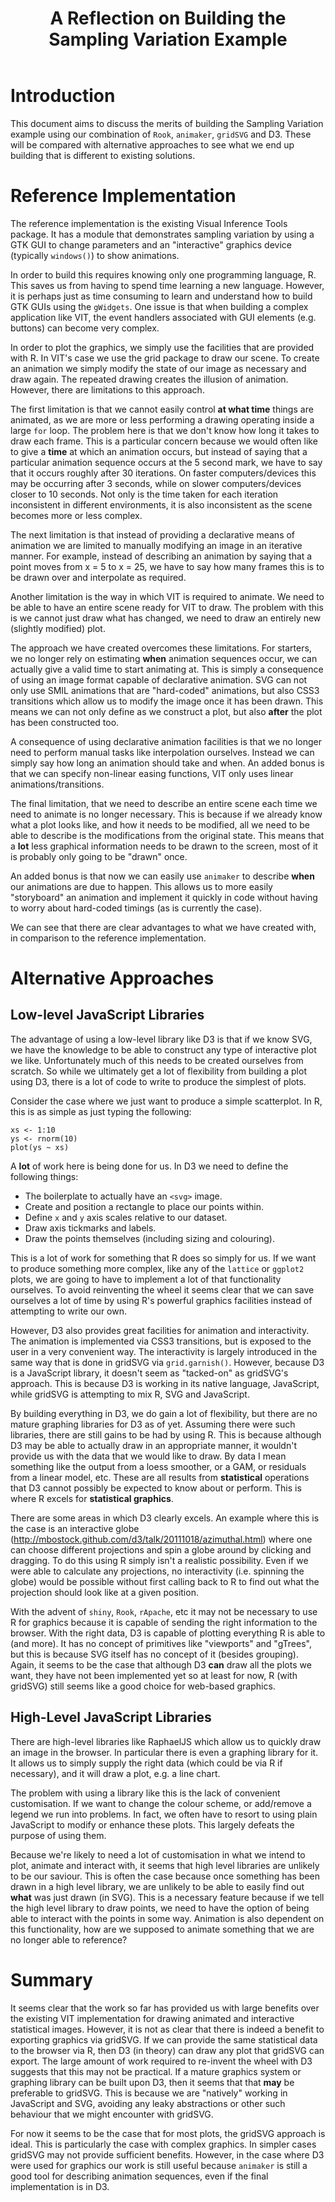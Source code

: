 #+TITLE: A Reflection on Building the Sampling Variation Example

* Introduction

This document aims to discuss the merits of building the Sampling
Variation example using our combination of ~Rook~, ~animaker~,
~gridSVG~ and D3. These will be compared with alternative approaches
to see what we end up building that is different to existing
solutions.

* Reference Implementation

The reference implementation is the existing Visual Inference Tools
package. It has a module that demonstrates sampling variation by using
a GTK GUI to change parameters and an "interactive" graphics device
(typically ~windows()~) to show animations.

In order to build this requires knowing only one programming language,
R. This saves us from having to spend time learning a new
language. However, it is perhaps just as time consuming to learn and
understand how to build GTK GUIs using the ~gWidgets~. One issue is
that when building a complex application like VIT, the event handlers
associated with GUI elements (e.g. buttons) can become very complex.

In order to plot the graphics, we simply use the facilities that are
provided with R. In VIT's case we use the grid package to draw our
scene. To create an animation we simply modify the state of our image
as necessary and draw again. The repeated drawing creates the illusion
of animation. However, there are limitations to this approach.

The first limitation is that we cannot easily control *at what time*
things are animated, as we are more or less performing a drawing
operating inside a large ~for~ loop. The problem here is that we don't
know how long it takes to draw each frame. This is a particular
concern because we would often like to give a *time* at which an
animation occurs, but instead of saying that a particular animation
sequence occurs at the 5 second mark, we have to say that it occurs
roughly after 30 iterations. On faster computers/devices this may be
occurring after 3 seconds, while on slower computers/devices closer to
10 seconds. Not only is the time taken for each iteration inconsistent
in different environments, it is also inconsistent as the scene
becomes more or less complex.

The next limitation is that instead of providing a declarative means of
animation we are limited to manually modifying an image in an
iterative manner. For example, instead of describing an animation by
saying that a point moves from x = 5 to x = 25, we have to say how
many frames this is to be drawn over and interpolate as required.

Another limitation is the way in which VIT is required to animate. We
need to be able to have an entire scene ready for VIT to draw. The
problem with this is we cannot just draw what has changed, we need to
draw an entirely new (slightly modified) plot.

The approach we have created overcomes these limitations. For
starters, we no longer rely on estimating *when* animation sequences
occur, we can actually give a valid time to start animating at. This
is simply a consequence of using an image format capable of
declarative animation. SVG can not only use SMIL animations that are
"hard-coded" animations, but also CSS3 transitions which allow us to
modify the image once it has been drawn. This means we can not only
define as we construct a plot, but also *after* the plot has been
constructed too.

A consequence of using declarative animation facilities is that we no
longer need to perform manual tasks like interpolation
ourselves. Instead we can simply say how long an animation should take
and when. An added bonus is that we can specify non-linear easing
functions, VIT only uses linear animations/transitions.

The final limitation, that we need to describe an entire scene each
time we need to animate is no longer necessary. This is because if we
already know what a plot looks like, and how it needs to be modified,
all we need to be able to describe is the modifications from the
original state. This means that a *lot* less graphical information
needs to be drawn to the screen, most of it is probably only going to
be "drawn" once.

An added bonus is that now we can easily use ~animaker~ to describe
*when* our animations are due to happen. This allows us to more easily
"storyboard" an animation and implement it quickly in code without
having to worry about hard-coded timings (as is currently the case).

We can see that there are clear advantages to what we have created
with, in comparison to the reference implementation.

* Alternative Approaches

** Low-level JavaScript Libraries

The advantage of using a low-level library like D3 is that if we know
SVG, we have the knowledge to be able to construct any type of
interactive plot we like. Unfortunately much of this needs to be
created ourselves from scratch. So while we ultimately get a lot of
flexibility from building a plot using D3, there is a lot of code to
write to produce the simplest of plots.

Consider the case where we just want to produce a simple
scatterplot. In R, this is as simple as just typing the following:

: xs <- 1:10
: ys <- rnorm(10)
: plot(ys ~ xs)

A *lot* of work here is being done for us. In D3 we need to define the
following things:

+ The boilerplate to actually have an ~<svg>~ image.
+ Create and position a rectangle to place our points within.
+ Define ~x~ and ~y~ axis scales relative to our dataset.
+ Draw axis tickmarks and labels.
+ Draw the points themselves (including sizing and colouring).

This is a lot of work for something that R does so simply for us. If
we want to produce something more complex, like any of the ~lattice~
or ~ggplot2~ plots, we are going to have to implement a lot of that
functionality ourselves. To avoid reinventing the wheel it seems clear
that we can save ourselves a lot of time by using R's powerful
graphics facilities instead of attempting to write our own.

However, D3 also provides great facilities for animation and
interactivity. The animation is implemented via CSS3 transitions, but
is exposed to the user in a very convenient way. The interactivity is
largely introduced in the same way that is done in gridSVG via
~grid.garnish()~. However, because D3 is a JavaScript library, it
doesn't seem as "tacked-on" as gridSVG's approach. This is because D3
is working in its native language, JavaScript, while gridSVG is
attempting to mix R, SVG and JavaScript.

By building everything in D3, we do gain a lot of flexibility, but
there are no mature graphing libraries for D3 as of yet. Assuming
there were such libraries, there are still gains to be had by using
R. This is because although D3 may be able to actually draw in an
appropriate manner, it wouldn't provide us with the data that we would
like to draw. By data I mean something like the output from a loess
smoother, or a GAM, or residuals from a linear model, etc. These are
all results from *statistical* operations that D3 cannot possibly be
expected to know about or perform. This is where R excels for
*statistical graphics*.

There are some areas in which D3 clearly excels. An example where this
is the case is an interactive globe
(http://mbostock.github.com/d3/talk/20111018/azimuthal.html) where one
can choose different projections and spin a globe around by clicking
and dragging. To do this using R simply isn't a realistic
possibility. Even if we were able to calculate any projections, no
interactivity (i.e. spinning the globe) would be possible without
first calling back to R to find out what the projection should look
like at a given position.

With the advent of ~shiny~, ~Rook~, ~rApache~, etc it may not be
necessary to use R for graphics because it is capable of sending the
right information to the browser. With the right data, D3 is capable
of plotting everything R is able to (and more). It has no concept of
primitives like "viewports" and "gTrees", but this is because SVG
itself has no concept of it (besides grouping). Again, it seems to be
the case that although D3 *can* draw all the plots we want, they have
not been implemented yet so at least for now, R (with gridSVG) still
seems like a good choice for web-based graphics.

** High-Level JavaScript Libraries

There are high-level libraries like RaphaelJS which allow us to
quickly draw an image in the browser. In particular there is even a
graphing library for it. It allows us to simply supply the right data
(which could be via R if necessary), and it will draw a plot, e.g. a
line chart.

The problem with using a library like this is the lack of convenient
customisation. If we want to change the colour scheme, or add/remove a
legend we run into problems. In fact, we often have to resort to using
plain JavaScript to modify or enhance these plots. This largely
defeats the purpose of using them.

Because we're likely to need a lot of customisation in what we intend
to plot, animate and interact with, it seems that high level libraries
are unlikely to be our saviour. This is often the case because once
something has been drawn in a high level library, we are unlikely to
be able to easily find out *what* was just drawn (in SVG). This is a
necessary feature because if we tell the high level library to draw
points, we need to have the option of being able to interact with the
points in some way. Animation is also dependent on this functionality,
how are we supposed to animate something that we are no longer able to
reference?

* Summary

It seems clear that the work so far has provided us with large
benefits over the existing VIT implementation for drawing animated and
interactive statistical images. However, it is not as clear that there
is indeed a benefit to exporting graphics via gridSVG. If we can
provide the same statistical data to the browser via R, then D3 (in
theory) can draw any plot that gridSVG can export. The large amount of
work required to re-invent the wheel with D3 suggests that this may
not be practical. If a mature graphics system or graphing library can
be built upon D3, then it seems that that *may* be preferable to
gridSVG. This is because we are "natively" working in JavaScript and
SVG, avoiding any leaky abstractions or other such behaviour that we
might encounter with gridSVG.

For now it seems to be the case that for most plots, the gridSVG
approach is ideal. This is particularly the case with complex
graphics. In simpler cases gridSVG may not provide sufficient
benefits. However, in the case where D3 were used for graphics our
work is still useful because ~animaker~ is still a good tool for
describing animation sequences, even if the final implementation is in
D3.
